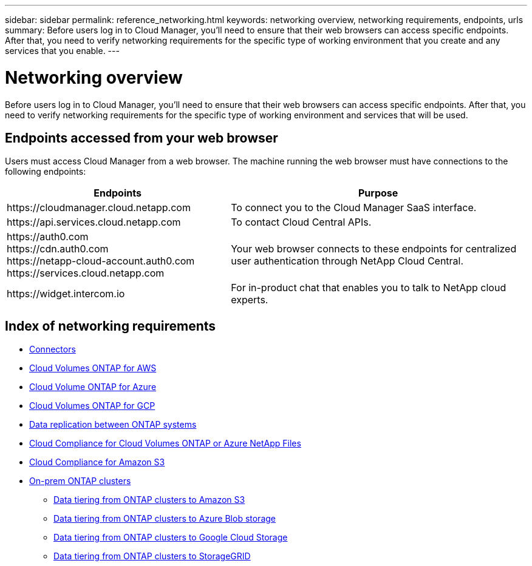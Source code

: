 ---
sidebar: sidebar
permalink: reference_networking.html
keywords: networking overview, networking requirements, endpoints, urls
summary: Before users log in to Cloud Manager, you'll need to ensure that their web browsers can access specific endpoints. After that, you need to verify networking requirements for the specific type of working environment that you create and any services that you enable.
---

= Networking overview
:hardbreaks:
:nofooter:
:icons: font
:linkattrs:
:imagesdir: ./media/

[.lead]
Before users log in to Cloud Manager, you'll need to ensure that their web browsers can access specific endpoints. After that, you need to verify networking requirements for the specific type of working environment and services that will be used.

== Endpoints accessed from your web browser
Users must access Cloud Manager from a web browser. The machine running the web browser must have connections to the following endpoints:

[cols="43,57",options="header"]
|===
| Endpoints
| Purpose
| \https://cloudmanager.cloud.netapp.com
| To connect you to the Cloud Manager SaaS interface.

| \https://api.services.cloud.netapp.com
| To contact Cloud Central APIs.

|
\https://auth0.com
\https://cdn.auth0.com
\https://netapp-cloud-account.auth0.com
\https://services.cloud.netapp.com

| Your web browser connects to these endpoints for centralized user authentication through NetApp Cloud Central.

| \https://widget.intercom.io
| For in-product chat that enables you to talk to NetApp cloud experts.

|===

== Index of networking requirements

* link:reference_networking_cloud_manager.html[Connectors]
* link:reference_networking_aws.html[Cloud Volumes ONTAP for AWS]
* link:reference_networking_azure.html[Cloud Volume ONTAP for Azure]
* link:reference_networking_gcp.html[Cloud Volumes ONTAP for GCP]
* link:task_replicating_data.html[Data replication between ONTAP systems]
* link:task_getting_started_compliance.html[Cloud Compliance for Cloud Volumes ONTAP or Azure NetApp Files]
* link:task_scanning_s3.html[Cloud Compliance for Amazon S3]
* link:task_discovering_ontap.html[On-prem ONTAP clusters]
** link:task_tiering_onprem_aws.html[Data tiering from ONTAP clusters to Amazon S3]
** link:task_tiering_onprem_azure.html[Data tiering from ONTAP clusters to Azure Blob storage]
** link:task_tiering_onprem_gcp.html[Data tiering from ONTAP clusters to Google Cloud Storage]
** link:task_tiering_onprem_storagegrid.html[Data tiering from ONTAP clusters to StorageGRID]
